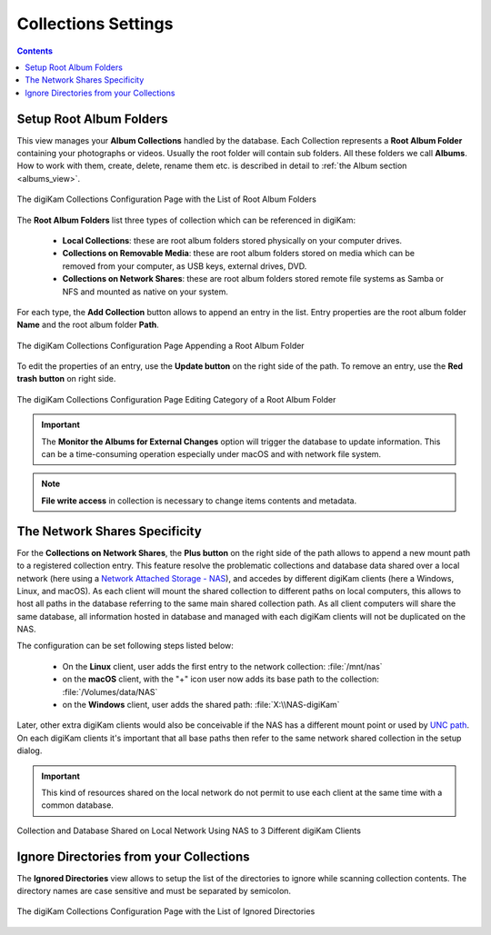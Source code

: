 .. meta::
   :description: digiKam Collections Settings
   :keywords: digiKam, documentation, user manual, photo management, open source, free, learn, easy, collection, setup, configure

.. metadata-placeholder

   :authors: - digiKam Team

   :license: see Credits and License page for details (https://docs.digikam.org/en/credits_license.html)

.. _collections_settings:

Collections Settings
====================

.. contents::

Setup Root Album Folders
------------------------

This view manages your **Album Collections** handled by the database. Each Collection represents a **Root Album Folder** containing your photographs or videos. Usually the root folder will contain sub folders. All these folders we call **Albums**. How to work with them, create, delete, rename them etc. is described in detail to :ref:`the Album section <albums_view>`.

.. figure:: images/setup_collection_entries.webp
    :alt:
    :align: center

    The digiKam Collections Configuration Page with the List of Root Album Folders

The **Root Album Folders** list three types of collection which can be referenced in digiKam:

    - **Local Collections**: these are root album folders stored physically on your computer drives.

    - **Collections on Removable Media**: these are root album folders stored on media which can be removed from your computer, as USB keys, external drives, DVD.

    - **Collections on Network Shares**: these are root album folders stored remote file systems as Samba or NFS and mounted as native on your system.

For each type, the **Add Collection** button allows to append an entry in the list. Entry properties are the root album folder **Name** and the root album folder **Path**.

.. figure:: images/setup_collection_new.webp
    :alt:
    :align: center

    The digiKam Collections Configuration Page Appending a Root Album Folder

To edit the properties of an entry, use the **Update button** on the right side of the path. To remove an entry, use the **Red trash button** on right side.

.. figure:: images/setup_collection_category.webp
    :alt:
    :align: center

    The digiKam Collections Configuration Page Editing Category of a Root Album Folder

.. important::

    The **Monitor the Albums for External Changes** option will trigger the database to update information. This can be a time-consuming operation especially under macOS and with network file system.

.. note::

    **File write access** in collection is necessary to change items contents and metadata.

.. _network_shares:

The Network Shares Specificity
------------------------------

For the **Collections on Network Shares**, the **Plus button** on the right side of the path allows to append a new mount path to a registered collection entry. This feature resolve the problematic collections and database data shared over a local network (here using a `Network Attached Storage - NAS <https://en.wikipedia.org/wiki/Network-attached_storage>`_), and accedes by different digiKam clients (here a Windows, Linux, and macOS). As each client will mount the shared collection to different paths on local computers, this allows to host all paths in the database referring to the same main shared collection path. As all client computers will share the same database, all information hosted in database and managed with each digiKam clients will not be duplicated on the NAS.

The configuration can be set following steps listed below:

    - On the **Linux** client, user adds the first entry to the network collection: :file:`/mnt/nas`

    - on the **macOS** client, with the "+" icon user now adds its base path to the collection: :file:`/Volumes/data/NAS`

    - on the **Windows** client, user adds the shared path: :file:`X:\\NAS-digiKam`

Later, other extra digiKam clients would also be conceivable if the NAS has a different mount point or used by `UNC path <https://en.wikipedia.org/wiki/Path_(computing)>`_. On each digiKam clients it's important that all base paths then refer to the same network shared collection in the setup dialog.

.. important::

    This kind of resources shared on the local network do not permit to use each client at the same time with a common database.

.. figure:: images/setup_collection_network_shares.webp
    :alt:
    :align: center

    Collection and Database Shared on Local Network Using NAS to 3 Different digiKam Clients

.. _ignored_directories:

Ignore Directories from your Collections
----------------------------------------

The **Ignored Directories** view allows to setup the list of the directories to ignore while scanning collection contents. The directory names are case sensitive and must be separated by semicolon.

.. figure:: images/setup_ignored_directories.webp
    :alt:
    :align: center

    The digiKam Collections Configuration Page with the List of Ignored Directories
